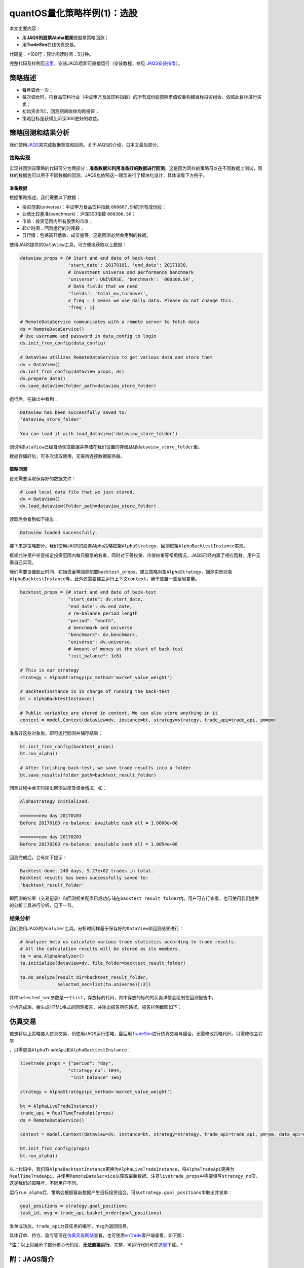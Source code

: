 quantOS量化策略样例(1)：选股
============================

本文主要内容：

-  用\ **JAQS的股票Alpha框架**\ 做股票策略回测；
-  用\ **TradeSim**\ 在线仿真交易。

代码量：<100行；预计阅读时间：5分钟。

完整代码及样例见\ `这里 <https://github.com/quantOS-org/JAQS/blob/master/example/alpha/first_example.py>`__\ ，安装JAQS后即可直接运行（安装教程，参见
`JAQS安装指南 <https://github.com/quantOS-org/JAQS/blob/master/doc/install.md>`__\ ）。

策略描述
--------

-  每月调仓一次；
-  每次调仓时，将食品饮料行业（中证申万食品饮料指数）的所有成份股按照市值权重构建目标投资组合，依照此目标进行买卖；
-  初始资金1亿，回测期间收益均再投资；
-  策略目标是获得比沪深300更好的收益。

策略回测和结果分析
------------------

我们使用\ `JAQS <https://www.quantos.org/jaqs/index.html>`__\ 来完成数据获取和回测。关于JAQS的介绍，见本文最后部分。

策略实现
~~~~~~~~

实现并回测该策略的代码可分为两部分：\ **准备数据**\ 和\ **利用准备好的数据进行回测**\ ，这是因为同样的策略可以在不同数据上测试，同样的数据也可以用于不同数据的回测。JAQS也依照这一理念进行了模块化设计，具体请看下方例子。

准备数据
^^^^^^^^

根据策略描述，我们需要以下数据：

-  投资范围(universe)：中证申万食品饮料指数
   ``000807.SH``\ 的所有成份股；
-  业绩比较基准(benchmark)：沪深300指数 ``000300.SH``\ ；
-  市值：投资范围内所有股票的市值；
-  起止时间：回测运行的时间段；
-  日行情：包括高开低收、成交量等，这是回测必然会用到的数据。

使用JAQS提供的\ ``DataView``\ 工具，可方便地获取以上数据：

.. code:: python

    dataview_props = {# Start and end date of back-test
                      'start_date': 20170101, 'end_date': 20171030,
                      # Investment universe and performance benchmark
                      'universe': UNIVERSE, 'benchmark': '000300.SH',
                      # Data fields that we need
                      'fields': 'total_mv,turnover',
                      # freq = 1 means we use daily data. Please do not change this.
                      'freq': 1}

    # RemoteDataService communicates with a remote server to fetch data
    ds = RemoteDataService()
    # Use username and password in data_config to login
    ds.init_from_config(data_config)

    # DataView utilizes RemoteDataService to get various data and store them
    dv = DataView()
    dv.init_from_config(dataview_props, ds)
    dv.prepare_data()
    dv.save_dataview(folder_path=dataview_store_folder)

运行后，在输出中看到：

.. code:: shell

    Dataview has been successfully saved to:
    'dataview_store_folder'

    You can load it with load_dataview('dataview_store_folder')

则说明\ ``DataView``\ 已经自动获取数据并存储在我们设置的存储路径\ ``dataview_store_folder``\ 里。

数据存储好后，可多次读取使用，无需再连接数据服务器。

策略回测
^^^^^^^^

首先需要读取保存好的数据文件：

.. code:: python

    # Load local data file that we just stored.
    dv = DataView()
    dv.load_dataview(folder_path=dataview_store_folder)

读取后会看到如下输出：

.. code:: shell

    Dataview loaded successfully.

接下来是策略部分。我们使用JAQS的股票Alpha策略框架\ ``AlphaStrategy``\ 、回测框架\ ``AlphaBacktestInstance``\ 实现。

框架允许用户任意指定投资范围内每只股票的权重，同时对于等权重、市值权重等常用情况，JAQS已经内置了相应函数，用户无需自己实现。

我们需要设置起止时间、初始资金等回测配置\ ``backtest_props``\ ，建立策略对象\ ``AlphaStrategy``\ ，回测实例对象\ ``AlphaBacktestInstance``\ 等。此外还需要建立运行上下文\ ``context``\ ，用于放置一些全局变量。

.. code:: python

    backtest_props = {# start and end date of back-test
                      "start_date": dv.start_date,
                      "end_date": dv.end_date,
                      # re-balance period length
                      "period": "month",
                      # benchmark and universe
                      "benchmark": dv.benchmark,
                      "universe": dv.universe,
                      # Amount of money at the start of back-test
                      "init_balance": 1e8}

    # This is our strategy
    strategy = AlphaStrategy(pc_method='market_value_weight')

    # BacktestInstance is in charge of running the back-test
    bt = AlphaBacktestInstance()

    # Public variables are stored in context. We can also store anything in it
    context = model.Context(dataview=dv, instance=bt, strategy=strategy, trade_api=trade_api, pm=pm)

准备好这些对象后，即可运行回测并储存结果：

.. code:: python

    bt.init_from_config(backtest_props)
    bt.run_alpha()

    # After finishing back-test, we save trade results into a folder
    bt.save_results(folder_path=backtest_result_folder)

回测过程中会实时输出回测进度及资金情况，如：

.. code:: shell

    AlphaStrategy Initialized.

    =======new day 20170103
    Before 20170103 re-balance: available cash all = 1.0000e+08

    =======new day 20170203
    Before 20170203 re-balance: available cash all = 1.0054e+08

回测完成后，会有如下提示：

.. code:: shell

    Backtest done. 240 days, 5.27e+02 trades in total.
    Backtest results has been successfully saved to:
    'backtest_result_folder'

即回测的结果（交易记录）和回测相关配置已成功存储在\ ``backtest_result_folder``\ 内。用户可自行查看，也可使用我们提供的分析工具进行分析，见下一节。

结果分析
~~~~~~~~

我们使用JAQS的\ ``Analyzer``\ 工具。分析时同样基于保存好的\ ``DataView``\ 和回测结果进行：

.. code:: python

    # Analyzer help us calculate various trade statistics according to trade results.
    # All the calculation results will be stored as its members.
    ta = ana.AlphaAnalyzer()
    ta.initialize(dataview=dv, file_folder=backtest_result_folder)

    ta.do_analyze(result_dir=backtest_result_folder,
                  selected_sec=list(ta.universe)[:3])

其中\ ``selected_sec``\ 参数是一个\ ``list``\ ，存放标的代码，其中存放的标的的买卖详情会绘制在回测报告中。

分析完成后，会生成HTML格式的回测报告，并输出报告所在路径。报告样例截图如下：

仿真交易
--------

若想将以上策略接入仿真交易，仍使用JAQS运行策略，最后用\ `TradeSim <https://www.quantos.org/tradesim/index.html>`__\ 进行仿真交易与撮合。无需修改策略代码，只需修改主程序

，只需更换\ ``AlphaTradeApi``\ 和\ ``AlphaBacktestInstance``\ ：

.. code:: python

    livetrade_props = {"period": "day",
                      "strategy_no": 1044,
                       "init_balance" 1e6}

    strategy = AlphaStrategy(pc_method='market_value_weight')

    bt = AlphaLiveTradeInstance()
    trade_api = RealTimeTradeApi(props)
    ds = RemoteDataService()

    context = model.Context(dataview=dv, instance=bt, strategy=strategy, trade_api=trade_api, pm=pm, data_api=ds)

    bt.init_from_config(props)
    bt.run_alpha()

以上代码中，我们将\ ``AlphaBacktestInstance``\ 更换为\ ``AlphaLiveTradeInstance``\ ，将\ ``AlphaTradeApi``\ 更换为\ ``RealTimeTradeApi``\ ，并使用\ ``RemoteDataService``\ 以获取最新数据。注意\ ``livetrade_props``\ 中需要填写\ ``strategy_no``\ 项，这是我们的策略号，不同用户不同。

运行\ ``run_alpha``\ 后，策略会根据最新数据产生目标投资组合，可从\ ``strategy.goal_positions``\ 中取出并发单：

.. code:: python

    goal_positions = strategy.goal_positions
    task_id, msg = trade_api.basket_order(goal_positions)

发单成功后，\ ``trade_api``\ 为该任务的编号，msg为返回信息。

具体订单、持仓、盈亏等可在\ `仿真交易网站 <https://www.quantos.org/tradesim/trade.html>`__\ 查看，也可使用\ `vnTrade <https://github.com/quantOS-org/TradeSim/tree/master/vnTrader>`__\ 客户端查看，如下图：

***注**\ ：以上只展示了部分核心代码段，\ **无法直接运行**\ 。完整、可运行代码可在\ `这里 <https://github.com/quantOS-org/JAQS/blob/master/example/alpha/first_example.py>`__\ 下载。*

附：JAQS简介
------------

策略开发的完整流程一般是以下四步的循环往复，JAQS在这四步都提供了支持：

#. **数据**\ 收集处理：我们提供了标准接口\ ``DataApi``,
   便利接口\ ``DataService``, 高效工具\ ``DataView``
#. 对数据进行\ **研究**\ ：我们提供进行信号/事件研究的\ ``SignalDigger``
#. 根据研究结果开发策略并\ **回测**\ ：我们提供两种策略回测框架，Alpha选股和事件驱动择时（如CTA、套利）
#. 对回测结果进行\ **分析**\ ：我们提供直观简洁的报告\ ``Report``\ ，以及分析内容丰富、可进一步开发的分析器\ ``Analyzer``

本文作为入门系列，主要围绕具体样例，介绍了回测部分，更多资料，参见\ `官方网站。 <https://www.quantos.org/jaqs/index.html>`__
